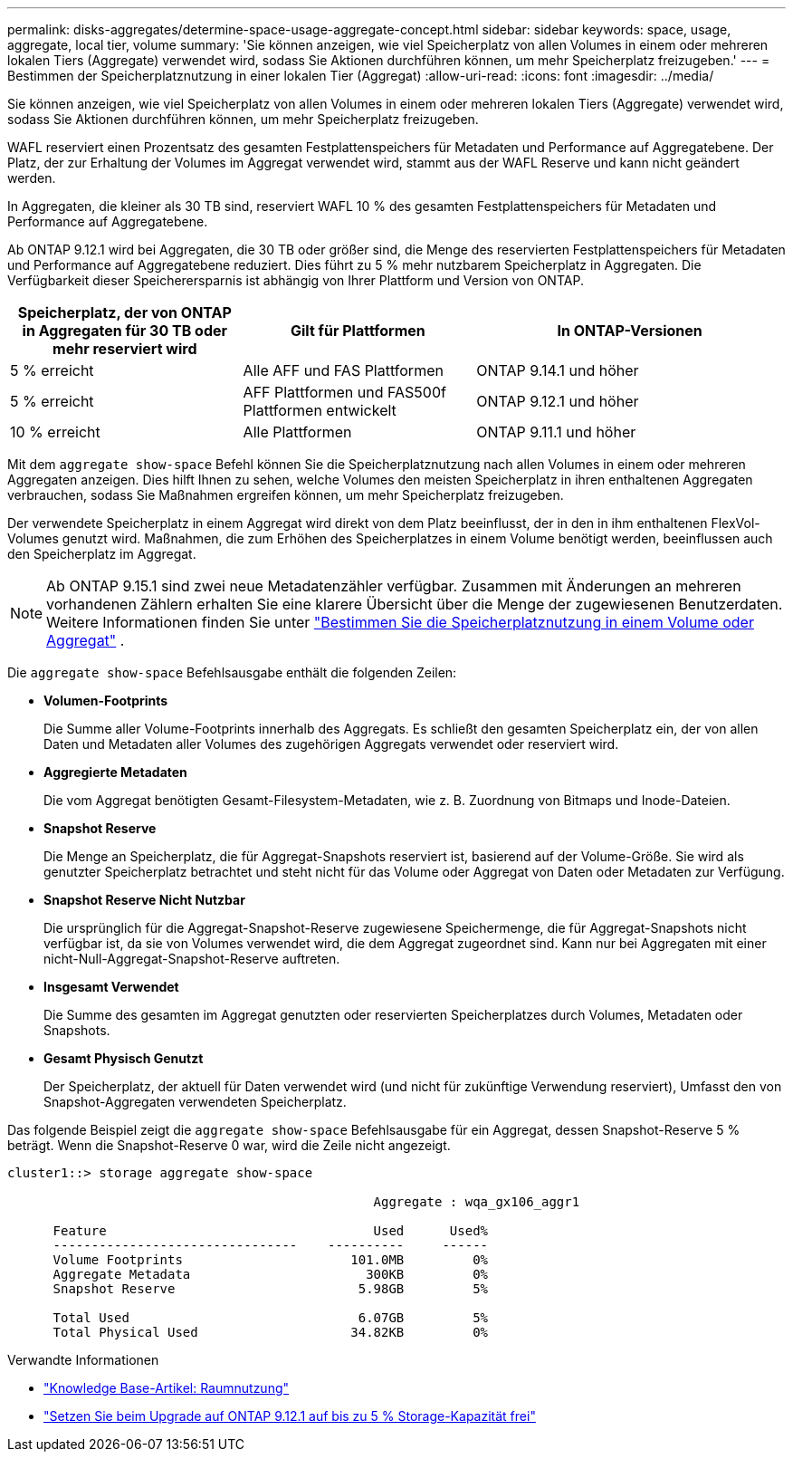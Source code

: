 ---
permalink: disks-aggregates/determine-space-usage-aggregate-concept.html 
sidebar: sidebar 
keywords: space, usage, aggregate, local tier, volume 
summary: 'Sie können anzeigen, wie viel Speicherplatz von allen Volumes in einem oder mehreren lokalen Tiers (Aggregate) verwendet wird, sodass Sie Aktionen durchführen können, um mehr Speicherplatz freizugeben.' 
---
= Bestimmen der Speicherplatznutzung in einer lokalen Tier (Aggregat)
:allow-uri-read: 
:icons: font
:imagesdir: ../media/


[role="lead"]
Sie können anzeigen, wie viel Speicherplatz von allen Volumes in einem oder mehreren lokalen Tiers (Aggregate) verwendet wird, sodass Sie Aktionen durchführen können, um mehr Speicherplatz freizugeben.

WAFL reserviert einen Prozentsatz des gesamten Festplattenspeichers für Metadaten und Performance auf Aggregatebene. Der Platz, der zur Erhaltung der Volumes im Aggregat verwendet wird, stammt aus der WAFL Reserve und kann nicht geändert werden.

In Aggregaten, die kleiner als 30 TB sind, reserviert WAFL 10 % des gesamten Festplattenspeichers für Metadaten und Performance auf Aggregatebene.

Ab ONTAP 9.12.1 wird bei Aggregaten, die 30 TB oder größer sind, die Menge des reservierten Festplattenspeichers für Metadaten und Performance auf Aggregatebene reduziert. Dies führt zu 5 % mehr nutzbarem Speicherplatz in Aggregaten. Die Verfügbarkeit dieser Speicherersparnis ist abhängig von Ihrer Plattform und Version von ONTAP.

[cols="30,30,40"]
|===
| Speicherplatz, der von ONTAP in Aggregaten für 30 TB oder mehr reserviert wird | Gilt für Plattformen | In ONTAP-Versionen 


| 5 % erreicht | Alle AFF und FAS Plattformen | ONTAP 9.14.1 und höher 


| 5 % erreicht | AFF Plattformen und FAS500f Plattformen entwickelt | ONTAP 9.12.1 und höher 


| 10 % erreicht | Alle Plattformen | ONTAP 9.11.1 und höher 
|===
Mit dem `aggregate show-space` Befehl können Sie die Speicherplatznutzung nach allen Volumes in einem oder mehreren Aggregaten anzeigen. Dies hilft Ihnen zu sehen, welche Volumes den meisten Speicherplatz in ihren enthaltenen Aggregaten verbrauchen, sodass Sie Maßnahmen ergreifen können, um mehr Speicherplatz freizugeben.

Der verwendete Speicherplatz in einem Aggregat wird direkt von dem Platz beeinflusst, der in den in ihm enthaltenen FlexVol-Volumes genutzt wird. Maßnahmen, die zum Erhöhen des Speicherplatzes in einem Volume benötigt werden, beeinflussen auch den Speicherplatz im Aggregat.


NOTE: Ab ONTAP 9.15.1 sind zwei neue Metadatenzähler verfügbar. Zusammen mit Änderungen an mehreren vorhandenen Zählern erhalten Sie eine klarere Übersicht über die Menge der zugewiesenen Benutzerdaten. Weitere Informationen finden Sie unter link:../volumes/determine-space-usage-volume-aggregate-concept.html["Bestimmen Sie die Speicherplatznutzung in einem Volume oder Aggregat"] .

Die `aggregate show-space` Befehlsausgabe enthält die folgenden Zeilen:

* *Volumen-Footprints*
+
Die Summe aller Volume-Footprints innerhalb des Aggregats. Es schließt den gesamten Speicherplatz ein, der von allen Daten und Metadaten aller Volumes des zugehörigen Aggregats verwendet oder reserviert wird.

* *Aggregierte Metadaten*
+
Die vom Aggregat benötigten Gesamt-Filesystem-Metadaten, wie z. B. Zuordnung von Bitmaps und Inode-Dateien.

* *Snapshot Reserve*
+
Die Menge an Speicherplatz, die für Aggregat-Snapshots reserviert ist, basierend auf der Volume-Größe. Sie wird als genutzter Speicherplatz betrachtet und steht nicht für das Volume oder Aggregat von Daten oder Metadaten zur Verfügung.

* *Snapshot Reserve Nicht Nutzbar*
+
Die ursprünglich für die Aggregat-Snapshot-Reserve zugewiesene Speichermenge, die für Aggregat-Snapshots nicht verfügbar ist, da sie von Volumes verwendet wird, die dem Aggregat zugeordnet sind. Kann nur bei Aggregaten mit einer nicht-Null-Aggregat-Snapshot-Reserve auftreten.

* *Insgesamt Verwendet*
+
Die Summe des gesamten im Aggregat genutzten oder reservierten Speicherplatzes durch Volumes, Metadaten oder Snapshots.

* *Gesamt Physisch Genutzt*
+
Der Speicherplatz, der aktuell für Daten verwendet wird (und nicht für zukünftige Verwendung reserviert), Umfasst den von Snapshot-Aggregaten verwendeten Speicherplatz.



Das folgende Beispiel zeigt die `aggregate show-space` Befehlsausgabe für ein Aggregat, dessen Snapshot-Reserve 5 % beträgt. Wenn die Snapshot-Reserve 0 war, wird die Zeile nicht angezeigt.

....
cluster1::> storage aggregate show-space

						Aggregate : wqa_gx106_aggr1

      Feature                                   Used      Used%
      --------------------------------    ----------     ------
      Volume Footprints                      101.0MB         0%
      Aggregate Metadata                       300KB         0%
      Snapshot Reserve                        5.98GB         5%

      Total Used                              6.07GB         5%
      Total Physical Used                    34.82KB         0%
....
.Verwandte Informationen
* link:https://kb.netapp.com/Advice_and_Troubleshooting/Data_Storage_Software/ONTAP_OS/Space_Usage["Knowledge Base-Artikel: Raumnutzung"^]
* link:https://www.netapp.com/blog/free-up-storage-capacity-upgrade-ontap/["Setzen Sie beim Upgrade auf ONTAP 9.12.1 auf bis zu 5 % Storage-Kapazität frei"^]

